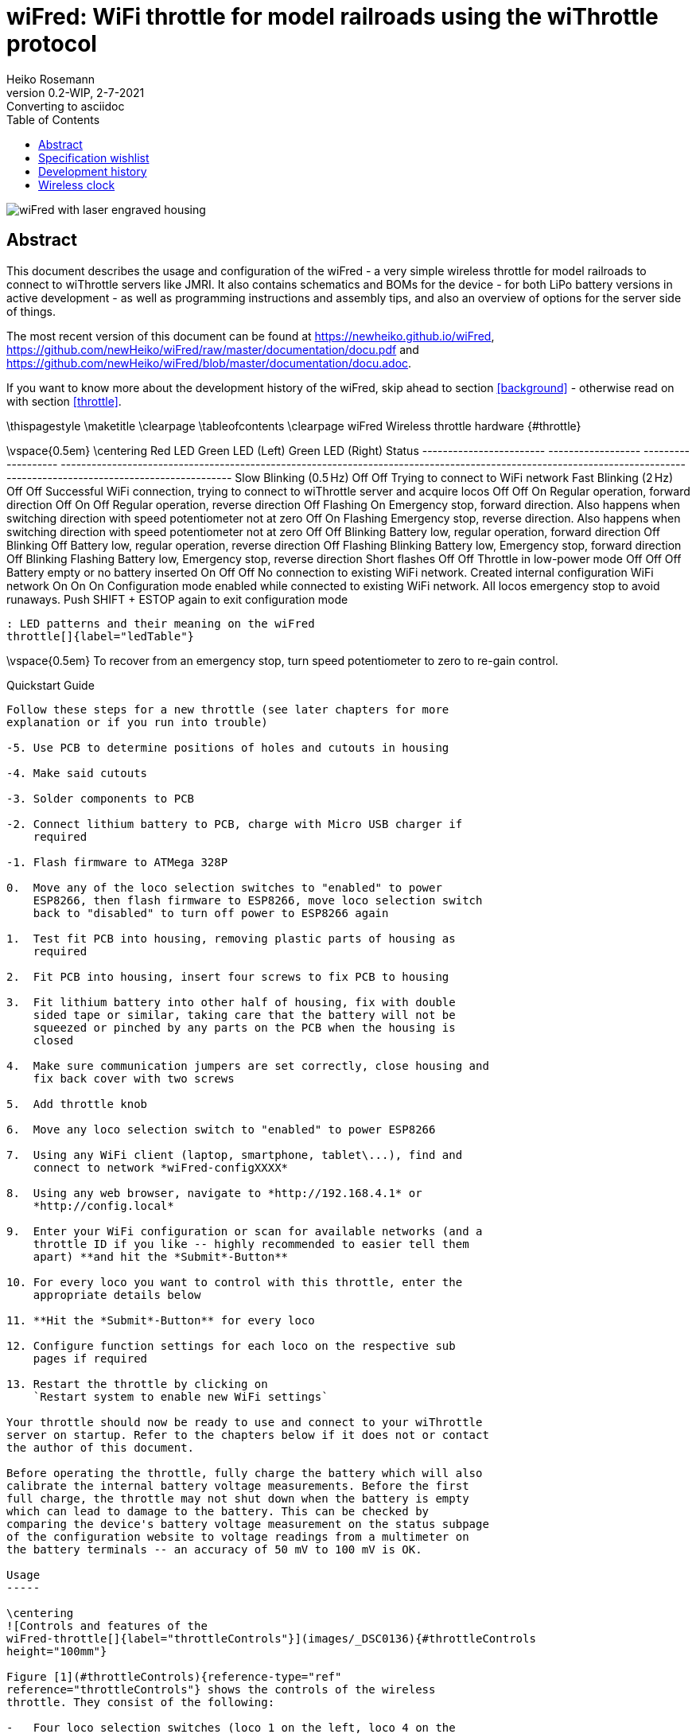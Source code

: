 = wiFred: WiFi throttle for model railroads using the wiThrottle protocol
Heiko Rosemann
0.2-WIP, 2-7-2021: Converting to asciidoc
:description: Usage documentation, server choices, building instructions, schematics, part lists...
:url-repo: https://github.com/newHeiko/wiFred
:icons: image
:iconsdir: /etc/asciidoc/images/icons/
:imagesdir: images/
:toc:

image::2021-01-23-preview0001.jpg[wiFred with laser engraved housing]

[abstract]
== Abstract

This document describes the usage and configuration of the wiFred - a very simple wireless throttle for model railroads to connect to wiThrottle servers like JMRI. It also contains schematics and BOMs for the device - for both LiPo battery versions in active development - as well as programming instructions and assembly tips, and also an overview of options for the server side of things.

The most recent version of this document can be found at https://newheiko.github.io/wiFred, https://github.com/newHeiko/wiFred/raw/master/documentation/docu.pdf and https://github.com/newHeiko/wiFred/blob/master/documentation/docu.adoc.

If you want to know more about the development history of the wiFred, skip ahead to section <<background>> - otherwise read on with section <<throttle>>.

\thispagestyle{empty}
\maketitle
\clearpage
\tableofcontents
\clearpage
wiFred Wireless throttle hardware {#throttle}
=================================

\vspace{0.5em}
\centering
  Red LED                  Green LED (Left)   Green LED (Right)   Status
  ------------------------ ------------------ ------------------- ----------------------------------------------------------------------------------------------------------------------------------------------------------------------
  Slow Blinking (0.5 Hz)   Off                Off                 Trying to connect to WiFi network
  Fast Blinking (2 Hz)     Off                Off                 Successful WiFi connection, trying to connect to wiThrottle server and acquire locos
  Off                      Off                On                  Regular operation, forward direction
  Off                      On                 Off                 Regular operation, reverse direction
  Off                      Flashing           On                  Emergency stop, forward direction. Also happens when switching direction with speed potentiometer not at zero
  Off                      On                 Flashing            Emergency stop, reverse direction. Also happens when switching direction with speed potentiometer not at zero
  Off                      Off                Blinking            Battery low, regular operation, forward direction
  Off                      Blinking           Off                 Battery low, regular operation, reverse direction
  Off                      Flashing           Blinking            Battery low, Emergency stop, forward direction
  Off                      Blinking           Flashing            Battery low, Emergency stop, reverse direction
  Short flashes            Off                Off                 Throttle in low-power mode
  Off                      Off                Off                 Battery empty or no battery inserted
  On                       Off                Off                 No connection to existing WiFi network. Created internal configuration WiFi network
  On                       On                 On                  Configuration mode enabled while connected to existing WiFi network. All locos emergency stop to avoid runaways. Push SHIFT + ESTOP again to exit configuration mode

  : LED patterns and their meaning on the wiFred
  throttle[]{label="ledTable"}

\vspace{0.5em}
To recover from an emergency stop, turn speed potentiometer to zero to
re-gain control.

Quickstart Guide
----------------

Follow these steps for a new throttle (see later chapters for more
explanation or if you run into trouble)

-5. Use PCB to determine positions of holes and cutouts in housing

-4. Make said cutouts

-3. Solder components to PCB

-2. Connect lithium battery to PCB, charge with Micro USB charger if
    required

-1. Flash firmware to ATMega 328P

0.  Move any of the loco selection switches to "enabled" to power
    ESP8266, then flash firmware to ESP8266, move loco selection switch
    back to "disabled" to turn off power to ESP8266 again

1.  Test fit PCB into housing, removing plastic parts of housing as
    required

2.  Fit PCB into housing, insert four screws to fix PCB to housing

3.  Fit lithium battery into other half of housing, fix with double
    sided tape or similar, taking care that the battery will not be
    squeezed or pinched by any parts on the PCB when the housing is
    closed

4.  Make sure communication jumpers are set correctly, close housing and
    fix back cover with two screws

5.  Add throttle knob

6.  Move any loco selection switch to "enabled" to power ESP8266

7.  Using any WiFi client (laptop, smartphone, tablet\...), find and
    connect to network *wiFred-configXXXX*

8.  Using any web browser, navigate to *http://192.168.4.1* or
    *http://config.local*

9.  Enter your WiFi configuration or scan for available networks (and a
    throttle ID if you like -- highly recommended to easier tell them
    apart) **and hit the *Submit*-Button**

10. For every loco you want to control with this throttle, enter the
    appropriate details below

11. **Hit the *Submit*-Button** for every loco

12. Configure function settings for each loco on the respective sub
    pages if required

13. Restart the throttle by clicking on
    `Restart system to enable new WiFi settings`

Your throttle should now be ready to use and connect to your wiThrottle
server on startup. Refer to the chapters below if it does not or contact
the author of this document.

Before operating the throttle, fully charge the battery which will also
calibrate the internal battery voltage measurements. Before the first
full charge, the throttle may not shut down when the battery is empty
which can lead to damage to the battery. This can be checked by
comparing the device's battery voltage measurement on the status subpage
of the configuration website to voltage readings from a multimeter on
the battery terminals -- an accuracy of 50 mV to 100 mV is OK.

Usage
-----

\centering
![Controls and features of the
wiFred-throttle[]{label="throttleControls"}](images/_DSC0136){#throttleControls
height="100mm"}

Figure [1](#throttleControls){reference-type="ref"
reference="throttleControls"} shows the controls of the wireless
throttle. They consist of the following:

-   Four loco selection switches (loco 1 on the left, loco 4 on the
    right, move towards speed potentiometer to enable)

-   Speed potentiometer (Counter-clockwise endstop: Stop, clockwise
    endstop: Full speed)

-   Direction switch -- move right for forward movement, left for
    reverse movement

-   Black function keys F0 to F8

-   Yellow shift key to trigger F9-F16 and turn on flashlight function

-   Red emergency stop key

-   Two green direction indicator LEDs next to speed potentiometer

-   Red status LED next to speed potentiometer

-   Red charging indicator LED at lower end of device -- lit while
    charging

-   Green fully charged indicator LED at lower end of device -- lit when
    fully charged as long as charger still connected

As soon as any of the loco selection switches is moved into the
"enabled" position, the throttle will boot up and try to connect to a
wireless network. When all four loco selection switches are "disabled",
the throttle will disconnect from the wireless network after a grace
period of five seconds. The device will then go into low power mode, in
which the battery will last for more than a year.

If no connection to the network configured into the device can be
established within 60 seconds, the throttle will create it's own
wireless network named *wiFred-config* plus four hex digits taken from
the MAC address of the throttle WiFi interface, for example
*wiFred-config0CAC*, to enable configuration as described in
section [2](#config){reference-type="ref" reference="config"}.

Four different locos with long DCC addresses can be assigned to the four
loco selection switches. Commands derived from the speed potentiometer,
the direction switch and the function keys will be transmitted to all
selected locos (near) simultaneously, with a certain translation table
enabling some locos to go backwards when others go forwards and also
limiting function keys to some of the four locos only -- this is
described in more detail in
sections [2.2.4](#throttle_LocoConf){reference-type="ref"
reference="throttle_LocoConf"}
and [2.2.5](#throttle_FunctionConf){reference-type="ref"
reference="throttle_FunctionConf"}.

Pushing the red emergency stop key will cause the throttle to send an
emergency stop signal to all four locos attached. After an emergency
stop, turn the speed potentiometer to zero to re-enable control of the
locos.

Pushing the red emergency stop key while holding down the shift key will
place the device into configuration mode (as well as issueing an
emergency stop to all attached locos). See
section [2](#config){reference-type="ref" reference="config"} for more
details on how to access the throttle to do the configuration.

Any change in the loco selection switches will cause the throttle to
send an emergency stop command to all attached locos. This makes sure
that any loco that is deselected will stop on the layout and avoids
newly selected locos suddenly taking off at speed. The same is true for
a change in the direction switch, to avoid high-speed reverse maneuvers.
Turn the speed potentiometer to zero to re-enable control of the locos.

When the battery is low, the device will not re-activate before charging
the batteries, but continue operating for approximately an hour if
active. When the battery is empty, it will disconnect and enter low
power mode. Expected runtime is around 20 hours of full time operations,
more if the throttle is placed in low power mode when the locos are not
running.

During startup and operation, the LEDs will show the patterns explained
in table [\[ledTable\]](#ledTable){reference-type="ref"
reference="ledTable"}.

Charging the wiFred
-------------------

The wiFred can be charged through the Micro-USB connector at the lower
end of the device. Maximum charging current is approximately 400 mA and
the device does not communicate with the USB host, so technically there
is no guarantee that charging from a USB cable will work, but most
chargers, computer ports or power banks do not check the current before
powering up.

As long as the battery is being charged, the red charging indicator LED
will be lit. When the battery is fully charged, the green charged
indicator LED will be lit as long as the charger is still connected.
Expected charging time is around five to six hours for a full charge.

Even while charging, the device can still be operated (particularly
helpful with a power bank) but since the operating current will come out
of the battery, the battery will never be fully charged.

If both charging status LEDs light up when a charging cable is
connected, probably the internal connection to the battery is faulty.

Hardware description
--------------------

The wiFred hardware is centered around an ESP8266 for the WiFi
connection. The ESP8266 communicates through it's serial port with an
ATMega 328P microcontroller which manages the power, controls the LEDs,
reads the loco selection switches, speed potentiometer, direction switch
and pushbutton switches for functions and emergency stop. The
communication goes through a 2x3 pin header which enables the user to
connect a programming cable to the same serial port if removing the
jumpers.

Optionally, two white 5 mm-LEDs protruding from the top of the PCB can
be installed to serve as a flashlight. They are driven by a
constant-current source directly from the battery and enabled when
pushing the yellow SHIFT key.

The wiFred is powered by a single cell LiPo battery. The ATMega 328P is
connected directly to the LiPo cell, going into sleep mode when no loco
selection switch is active, thereby reducing the power consumption to
less than 1 mA. The ESP8266 is powered by a low-drop linear voltage
regulator with an output voltage of 3 V which is disabled by the
ATMega 328P when the device goes into standby.

The schematic is split into several pages and can be found in
figures [2](#schematicPage1){reference-type="ref"
reference="schematicPage1"} to [5](#schematicPage4){reference-type="ref"
reference="schematicPage4"}. It has been created with kicad and is
available on the github repository at
*http://github.com/newHeiko/wiFred* along with the PCB design.

\centering
![Master schematic sheet with battery connector, charging circuit and
power
supply[]{label="schematicPage1"}](images/wfred_rev2){#schematicPage1
width="\textwidth"}

\centering
![Schematic sheet including ESP8266 for WiFi connection with bootloader
enabling jumper and connection to programming
cable[]{label="schematicPage2"}](images/wfred-wifi-Wifi_connection){#schematicPage2
width="\textwidth"}

\centering
![Schematic sheet including ATMega 328P along with crystal and in system
programming
header[]{label="schematicPage3"}](images/wfred-controller_rev2-Controller){#schematicPage3
width="\textwidth"}

\centering
![Schematic sheet including pushbutton switches, loco selection
switches, direction switch, speed potentiometer and flashlight LEDs with
controller[]{label="schematicPage4"}](images/User_interface_rev2-User_Interface){#schematicPage4
width="\textwidth"}

Hints for building the wiFred
-----------------------------

The PCB has holes in the center of the LED footprints to enable
transferring their positions to a StrapuBox housing with a sharp needle
or to drill pilot holes with a 1 mm drill. For all other holes, there is
a drill jig available which also allows the drilling of pilot holes for
the pushbutton switches, the direction control switch and the speed
potentiometer. Figure [7](#transferHoles){reference-type="ref"
reference="transferHoles"} shows the process and it's results. Holes for
the pushbutton switches should be drilled at 3.5 mm diameter. Holes for
the LEDs should be drilled at 3 mm diameter and holes for the speed
potentiometer at 8 mm, for the direction switch at 6.5 mm diameter. The
cutouts for the loco selection switches are best drilled at 5 mm or
5.5 mm and extended to fit when the PCB is assembled with a sharp hobby
knife and a file.

\centering
![Using the original PCB and the drilling jig to transfer the positions
of the holes to the housing -- better results will be achieved when the
PCBs are screwed in
position[]{label="transferHoles"}](images/_DSC0124 "fig:"){#transferHoles
width="0.49 \textwidth"} ![Using the original PCB and the drilling jig
to transfer the positions of the holes to the housing -- better results
will be achieved when the PCBs are screwed in
position[]{label="transferHoles"}](images/_DSC0128 "fig:"){#transferHoles
width="0.49 \textwidth"}

The remaining assembly is a basic exercise in installing all the
components to the PCB, listed in
table [\[wiFredBOM\]](#wiFredBOM){reference-type="ref"
reference="wiFredBOM"}. From assembling the prototypes, the suggested
order of installing the components is as follows:

1.  IC101, IC102, IC201 (note: Rotate PCB so Designator is right side
    up, then Pin 1 is on top left) and IC301

2.  X201 and D201

3.  USB connector CON101

4.  Capacitors and Resistors in 0805 size (first those on the same side
    as the items before) [\[0805devices\]]{#0805devices
    label="0805devices"}

5.  U401

6.  Capacitors and Resistors not installed in
    step [\[0805devices\]](#0805devices){reference-type="ref"
    reference="0805devices"} -- that is R403, R404, R405, C401, C402 and
    C403

7.  Pushbutton switches SW305 to SW312 and SW314 to SW316 -- taking care
    to put the red one at SW312 and the yellow one at SW311

8.  Pin headers K401, K402 and P401 (correct alignment of K401 and K402
    can be assured by adding a jumper before soldering)

9.  Pin headers P101 and P201

10. Loco selection switches SW301 to SW304

11. LEDs D101, D102 and D301 to D303 with 3mm spacers to the PCB --
    making sure the Anode (long pin) is aligned with the square pad on
    all of them

12. LEDs D304 and D305 -- making sure the Anode (long pin) is aligned
    with the square pad on both, they can be installed on top or bottom
    of the PCB as desired

13. Direction switch SW313 (screwed into the PCB with an 8 mm hex nut
    first, then attached to it's pads using the cutoffs from D301, D302
    and D303) and Speed potentiometer RV301 (screwed into the PCB with a
    10 mm hex nut first)

\vspace{0.5em}
\centering
  Designator                   Package                                                Designation
  ---------------------------- ------------------------------------------------------ ----------------------------
  C102,C101                    C\_0805\_HandSoldering                                 4u7
  C105,C103, C302              C\_0805\_HandSoldering                                 1u
  C206,C205                    C\_0805\_HandSoldering                                 22p
  C401,C203, C202,C201, C207   C\_0805\_HandSoldering                                 100n
  C402,C301                    C\_0805\_HandSoldering                                 22u
  C403                         C\_0805\_HandSoldering                                 100u
  CON101                       USB\_Micro-B\_Molex-105017-0001                        USB-MICRO-B
  D101                         LED\_D3.0mm                                            LED - red
  D102                         LED\_D3.0mm                                            LED - green
  D201                         SOT-23\_Handsoldering                                  BAR43
  D301                         LED\_D3.0mm                                            STOP - red
  D302                         LED\_D3.0mm                                            FORWARD - green
  D303                         LED\_D3.0mm                                            REVERSE - green
  D303,D302, D301,D101, D102   LED Spacer                                             3mm
  D304                         LED\_D5.0mm\_Horicontal\_FLIPPED\_O1.27mm              LED white
  D305                         LED\_D5.0mm\_Horicontal\_O1.27mm                       LED white
  IC101                        SOT95P270X145-5N                                       MCP73831T-2ACI\_OT
  IC102                        SOT95P275X110-5N                                       NCV8161BSN300T1G
  IC201                        TQFP-32\_7x7mm\_Pitch0.8mm                             ATMEGA328P-A
  IC301                        SOT-23-6\_Handsoldering                                MIC2860-2PYD6
  K401                         Pin\_Header\_Straight\_1x03\_Pitch2.54mm               UART\_ESP
  K402                         Pin\_Header\_Straight\_1x03\_Pitch2.54mm               UART\_AVR
  P1                           PCB                                                    124mm x 35mm x 1.6mm
  P101                         Pin\_Header\_Angled\_1x02\_Pitch2.54mm                 BATT
  P201                         Pin\_Header\_Straight\_2x03\_Pitch2.54mm\_SMD          ISP
  P401                         Pin\_Header\_Straight\_1x02\_Pitch2.54mm               ESP\_BOOTLOAD
  R101,R102                    C\_0805\_HandSoldering                                 680R
  R103                         C\_0805\_HandSoldering                                 2k2
  R301                         C\_0805\_HandSoldering                                 4k7
  R304,R303, R302,R204         C\_0805\_HandSoldering                                 220R
  R305                         C\_0805\_HandSoldering                                 15k
  R405,R404, R403,R201, R104   C\_0805\_HandSoldering                                 10k
  RV301                        P160KNPD                                               10k lin P160KNPD-4FC20B10K
  SW301                        OS102011MS2Q                                           LOCO1
  SW302                        OS102011MS2Q                                           LOCO2
  SW303                        OS102011MS2Q                                           LOCO3
  SW304                        OS102011MS2Q                                           LOCO4
  SW305                        SW\_SPST\_PTS645                                       F0
  SW306                        SW\_SPST\_PTS645                                       F1
  SW307                        SW\_SPST\_PTS645                                       F2
  SW308                        SW\_SPST\_PTS645                                       F3
  SW309                        SW\_SPST\_PTS645                                       F4
  SW310                        SW\_SPST\_PTS645                                       F5
  SW311                        SW\_SPST\_PTS645                                       SHIFT
  SW312                        SW\_SPST\_PTS645                                       ESTOP
  SW313                        100SP1T1B1M1QEH                                        DIRECTION
  SW314                        SW\_SPST\_PTS645                                       F6
  SW315                        SW\_SPST\_PTS645                                       F7
  SW316                        SW\_SPST\_PTS645                                       F8
  U401                         ESP-12E\_SMD                                           ESP-12E
  X201                         Crystal\_SMD\_TXC\_7M-4pin\_3.2x2.5mm\_HandSoldering   14.7456MHz

  : List of components for the wiFred PCB[]{label="wiFredBOM"}

To form a complete BOM, also include the parts listed in
table [\[wiFredBOMextra\]](#wiFredBOMextra){reference-type="ref"
reference="wiFredBOMextra"} which are not soldered to the PCB but used
in assembly later on.

\vspace{0.5em}
\centering
  Designator     Package                     Designation
  -------------- --------------------------- -------------------------
  B1             Battery                     Lithium battery 1700mAh
  H1a            Housing black               Strapubox 2090
  or H1b         Housing white               Strapubox 2090
  J1,J2          Jumper                      
  K1a            Potentiometer Knob silver   24mm
  or K1b         Potentiometer Knob black    24mm
  P1             PCB                         124mm x 35mm x 1.6mm
  S1,S2, S3,S4   Mounting Screws             2,9mm x 6,5mm

  : List of components for the wiFred excluding electronic parts to
  solder to PCB[]{label="wiFredBOMextra"}

After assembling the PCB with all the components, the holes and cutouts
in the enclosure most likely will have to be reworked / extended to
actually fit the PCB, then the PCB can be screwed into the enclosure
with four screws. Afterwards the battery should be connected to P101
making sure the orientation is correct as shown in
figure [8](#battConnection){reference-type="ref"
reference="battConnection"} and printed on the PCB, then the battery
should be glued to the bottom of the enclosure with double-sided tape so
it does not collide with any parts on the PCB, particularly P101 and
SW313. Finally, both the ATMega 328P and the ESP8266 will need to be
programmed as described in the next section.

\centering
![Connection of battery to P101 -- black wire is GND, red wire is
positive[]{label="battConnection"}](images/_DSC0148){#battConnection
width="0.8 \textwidth"}

Programming instructions
------------------------

The ATMega 328P is programmed using the regular AVR ISP connection on
P201. Pin 1 -- GND -- is towards the PCB edge, as shown in
figure [9](#progAVR){reference-type="ref" reference="progAVR"}. An ISP
dongle with either automatic voltage selection or 3.3 V supply voltage
should be used to avoid placing too high voltage on the ESP8266, which
can only support 3.3 V power. The firmware for the ATMega 328P can be
found in the *software/avr-firmware*-subdirectory of the github
repository with both a precompiled hexfile and all source code including
a Makefile to recompile as needed. After writing the firmware file and
the eeprom file, also the fuse bits need to be set properly as detailed
in the *main.c*-file.

\centering
![Programming connection for ATMega 328P -- Pin 1 on purple
cable[]{label="progAVR"}](images/_DSC0146){#progAVR
width="0.8 \textwidth"}

The ESP8266 is programmed using the Arduino IDE connected via a serial
or USB-to-serial port to the K401 header as shown in
figure [10](#progESP){reference-type="ref" reference="progESP"}. The
serial port needs to be at 3.3 V-levels like from an FTDI232-device run
at 3.3 V. To program the ESP8266, first the ATMega 328P has to be
programmed, a battery has to be connected and reasonably charged and one
of the loco selection switches needs to be moved to the "enabled"
position

\centering
![Programming connection for ESP8266 -- GND on orange wire, then TXD of
programming cable (RXD of ESP8266), then RXD of programming cable (TXD
of ESP8266) -- also note the jumper on
P401[]{label="progESP"}](images/_DSC0138){#progESP
width="0.8 \textwidth"}

All files in the *software/esp-firmware*-subdirectory of the github
repository need to be placed in a folder, then the main sketch
*arduino\_main\_sketch.ino.ino* needs to be opened with the Arduino IDE.
Settings for the Arduino IDE can be found inside the main file,
programming the device should work using the *Upload*-button in the
*Sketch*-menu.

To put the ESP8266 into programming mode, a jumper needs to be placed
across the P401 header before powering up the ESP8266 by enabling one of
the loco selection switches to start the device in programming mode. The
red STOP LED should start flashing and the bootloader should show some
results on the serial port and during download the LED on the ESP8266
module should flash as well.

After programming, two jumpers need to be placed between the K401 and
K402 pin headers to re-enable communication between the ESP8266 and the
ATMega 328P as shown in figure [11](#serialJumpers){reference-type="ref"
reference="serialJumpers"}.

\centering
![Communication jumpers for connecting the ESP8266 and the
ATMega 328P[]{label="serialJumpers"}](images/_DSC0149){#serialJumpers
width="0.8 \textwidth"}

\clearpage
wiFred Wireless throttle configuration {#config}
======================================

Before using the device, it must be configured. At the very least, the
General Configuration
page [13](#throttleConfMainPage){reference-type="ref"
reference="throttleConfMainPage"} has to be submitted once to be saved
to non-volatile memory. If no valid configuration is detected at
startup, the device will start with a default configuration with no
locos enabled and no WiFi settings, so it won't be able to connect to
any WiFi network.

After entering any kind of text (names, numbers\...) into text fields,
the corresponding "Save" button has to be pressed to submit the changes
to the wiFred.

Entering configuration mode
---------------------------

There are two ways to enter configuration mode:

1.  Power up the throttle/select a loco when the configured WiFi network
    is not in range (or when there is no valid configuration -- the
    first startup of a new throttle will fall into this category)

2.  Press SHIFT and ESTOP together when the throttle is connected

In the first case, the throttle will create a wireless network named
*wiFred-config* plus four hex digits taken from the MAC address of the
throttle WiFi interface, for example *wiFred-config0CAC* and announce
its presence under the name *config.local* as well as creating a captive
portal. Any WiFi device with a web browser can connect to that network
and open a web browser to point to *http://192.168.4.1* or
*http://config.local*. This has been tested with Mozilla Firefox and
Opera on Linux with Avahi (a Zeroconf implementation) and Safari on iOS
13.

In the second case, the throttle will only announce its presence under
the name *config.local* using the Bonjour/Zeroconf-protocol. Any device
on the same WiFi network with Bonjour/Zeroconf can use a web browser to
access the configuration at *http://config.local*. See
section [3.6](#configurationComputer){reference-type="ref"
reference="configurationComputer"} for an explanation what is required
to have your device read Bonjour/Zeroconf announcements. This has been
tested with Mozilla Firefox and Opera on Linux with Avahi (a Zeroconf
implementation).

If the IP address or the name of the throttle during normal operation is
known, the configuration pages can also be accessed by pointing a web
browser to it at any time while it is connected. Note that this is
mostly untested and therefore not recommended while the throttle is
running locos.

\centering
![Screenshot of wiThrottle screen showing one throttle
connected[]{label="withrottleScreenshot"}](images/withrottle_Screenshot){#withrottleScreenshot
width="0.8 \textwidth"}

Throttle configuration
----------------------

Figure [13](#throttleConfMainPage){reference-type="ref"
reference="throttleConfMainPage"} shows the first page you will see when
you point a web browser at your wiFred throttle. It is divided into
multiple sections explained in the following chapters.

\centering
![Screenshot of wiFred main configuration
page[]{label="throttleConfMainPage"}](images/wiFred_configuration_page){#throttleConfMainPage
width="0.8 \textwidth"}

### General configuration {#throttle_GeneralConf}

In the "General configuration" section there is only one configuration
option: The throttle name. This is a free-form identification string of
the throttle. It shows up in the wiThrottle window of JMRI as shown in
figure [12](#withrottleScreenshot){reference-type="ref"
reference="withrottleScreenshot"} and can be used to identify the
throttle during configuration. The wiFred also announces its presence on
the WiFi network through Bonjour/Zeroconf using a sanitized version of
the name, i.e. a throttle called "Heiko Prototype 2-2" will announce its
presence as *heikoprototype22.local* when not in configuration mode.

### WiFi configuration

The "WiFi configuration" section shows a list of configured WiFi
networks. The wiFred will connect to any network in this list, more or
less randomly choosing one if multiple configured networks are in range.

Existing entries can be removed by clicking on the "Remove SSID" button
in the line of the network that shall be removed.

New entries can be added either by manually entering the SSID and
PSK[^1] if required and clicking the "Manually add network" button or by
clicking on the "Scan for networks" link which takes the user to the
page shown in figure [14](#throttleConfWiFiPage){reference-type="ref"
reference="throttleConfWiFiPage"}.

\centering
![Screenshot of wiFred "Scan for
WiFi"-page[]{label="throttleConfWiFiPage"}](images/wiFred_wifi-scan_page){#throttleConfWiFiPage
width="0.8 \textwidth"}

This page will take a few seconds to load, since the scan for networks
has to be completed first. It shows all the networks found during the
scan. Networks can be added to the list by clicking the "Add network"
button, after entering the PSK[^2] in the field next to it.

Note that the wiFred does not support WPS and it won't accept multiple
networks with the same SSID but different PSKs. More details regarding
the network requirements can be found in
section [3](#serverSetup){reference-type="ref" reference="serverSetup"}.

The new WiFi configuration will not be activated until the wiFred is
restarted, either through a power-cycle or by clicking on the "Restart
wiFred to enable new WiFi-settings" link on the configuration page.

### Loco server configuration

Following the WiFi configuration, the section "Loco server
configuration" allows configuring the wiThrottle server to which the
wiFred shall connect. The default setting -- automatically detect server
-- works well if there is only one wiThrottle server on the network. It
will connect to any server announcing its presence on port 12090 through
Zeroconf/Bonjour, the result of the Zeroconf/Bonjour-search will be
shown here when the wiFred has automatically discovered a server.

### Loco configuration {#throttle_LocoConf}

Following the "Loco server configuration", there are four identical
sections assigned to the four different locomotives which can be
controlled with this throttle. Each section consists of the following
settings:

DCC address: Can be a short address between 1 and 127 (also used for
consists) or a long address between 0 and 10239. Note: Short addresses
between 1 and 127 are not the same as long addresses between 1 and 127.
If this is set to -1, the corresponding loco is disabled.

Long address?: Checkbox to change the behaviour of the DCC address input
field described above.

Reverse?: If checked, the corresponding loco will invert it's travel
direction. Mainly intended for back-to-back consists without decoder
reconfiguration.

Function mapping: Link to the function mapping subpage for the
corresponding loco, as described in
section [2.2.5](#throttle_FunctionConf){reference-type="ref"
reference="throttle_FunctionConf"}. Clicking this link will lose all
information entered on the current page and take the web browser to a
different subpage.

**Reminder: Changes are saved using the "Save loco config" button which
may look different in different web browsers (firefox shown).**

### DCC function configuration {#throttle_FunctionConf}

By default, if a function key is pressed, the throttle will send the
appropriate commands to every loco under control. Under certain
circumstances, this may not be desired -- the obvious example being a
loco in the middle of a multi-unit consist, which should not have lights
or ditchlights. So this page -- shown in
figure [15](#throttleConfigFunctionPage){reference-type="ref"
reference="throttleConfigFunctionPage"} -- offers the option to chose
between three different settings for every function on each of the four
locomotives (one page per locomotive):

\centering
![Screenshot of wiFred function handling config
page[]{label="throttleConfigFunctionPage"}](images/wiFred_function_page){#throttleConfigFunctionPage
width="0.8 \textwidth"}

Always Off: When the loco is enabled by moving the selection switch to
the "selected" position, the current status of the function is queried.
If the function is on, a function key press will be simulated to turn it
off. No other function key events will be sent to this loco for this
function.

Throttle controlled: When the first loco is enabled by moving the
selection switch to the "selected" position, the current status of the
function is queried and saved. When selecting the next loco, the status
is queried. If it does not match the first loco, the function status is
changed by simulating a function key press. Afterwards, key presses are
handed through to the loco.

Always On: Similar to the "Always Off" setting, but the throttle will
attempt to enable the function when the locomotive is selected and
ignore any further function key presses. This will probably not work
with so-called momentary functions that are only active as long as the
function key is pressed.

**Reminder: Changes are saved using the "Save function configuration"
button which may look different in different web browsers (firefox
shown).**

### wiFred status

The "wiFred status" section shows the current battery voltage, as
measured by the wiFred. This is updated on reloading the page, not
continuosly.

### wiFred system

The "wiFred system" section consists of two links:

-   Reset wiFred to factory defaults -- which leads to a confirmation
    page shown in [16](#throttleConfResetPage){reference-type="ref"
    reference="throttleConfResetPage"} to reset all configuration data
    to factory defaults as on a new wiFred.

-   Update wiFred firmware -- which leads to a firmware update page
    shown in [17](#throttleConfUpdatePage){reference-type="ref"
    reference="throttleConfUpdatePage"} to update the wiFred firmware of
    the ESP8266. Find the .bin-file from the arduino build folder, click
    on "Choose file", navigate to the .bin-file and finally initiate the
    update with a click on "Update" -- which will take a while.

\centering
![Screenshot of wiFred configuration reset
page[]{label="throttleConfResetPage"}](images/wiFred_reset_page){#throttleConfResetPage
width="0.8 \textwidth"}

\centering
![Screenshot of wiFred firmware update
page[]{label="throttleConfUpdatePage"}](images/wiFred_update_page){#throttleConfUpdatePage
width="0.8 \textwidth"}

\clearpage
Options for server setup {#serverSetup}
========================

Figure [18](#runningTrains){reference-type="ref"
reference="runningTrains"} shows the connections between the devices
required to run trains using the wiFred.

\centering
![Overview of devices required to run trains with the
wiFred[]{label="runningTrains"}](images/runningTrains){#runningTrains
width="0.99 \textwidth"}

The symbols in figure [18](#runningTrains){reference-type="ref"
reference="runningTrains"} symbolize the following parts:

1.  An IEEE 802.11b/g/n 2.4 GHz WiFi access point described in detail in
    section [3.3](#serverWiFi){reference-type="ref"
    reference="serverWiFi"} [\[indexWiFi\]]{#indexWiFi
    label="indexWiFi"}

2.  A PC or laptop computer with Windows, Linux or MacOS to run the JMRI
    server described in detail in
    section [3.4](#serverJMRI){reference-type="ref"
    reference="serverJMRI"} [\[indexJMRIserver\]]{#indexJMRIserver
    label="indexJMRIserver"}

3.  A way to connect the JMRI server to the model railroading layout
    described in detail in
    section [3.5](#serverLayoutConn){reference-type="ref"
    reference="serverLayoutConn"} [\[indexLocoBuffer\]]{#indexLocoBuffer
    label="indexLocoBuffer"}

4.  A device with a web browser connected to the same network as the
    wiFred to configure it -- can be the same physical device
    as [\[indexJMRIserver\]](#indexJMRIserver){reference-type="ref"
    reference="indexJMRIserver"} if requirements in
    section [3.6](#configurationComputer){reference-type="ref"
    reference="configurationComputer"} are met
    [\[indexConfigurationComputer\]]{#indexConfigurationComputer
    label="indexConfigurationComputer"}

Multiple options for every step or combining these steps are described
in the following sections.

Basically, if a layout is set up to run trains with a smartphone running
wiThrottle or EngineDriver, a wiFred should work with no changes to the
layout configuration.

If a layout is set up in a way that trains can be run from a JMRI screen
throttle on a computer, only a WiFi connection to the JMRI computer
needs to be added.

Out-of-the-box server-side options
----------------------------------

A pretty much out-of-the-box solution is provided by Steve Todd
at [@raspiImage] which auto-detects multiple options to interface to a
DCC layout and has been tested in the JMRI 4.16 version to work with the
wiFred, connecting to a Z21 black through both an RRCircuits
LocoBuffer USB and a Digitrax PR3 via Loconet.

Although untested so far, adding a Digitrax LNWI [@digitrax] to a
Digitrax system or an MRC Prodigy WiFi [@mrc] to an MRC system should
allow the wiFred to run locos out-of-the-box as well.

Step by step instructions for a Windows computer
------------------------------------------------

Tested on Windows 7 64Bit

Requirements: WiFi 2.4GHz

Installation:

1.  Install HostedNetworkStarter from
    https://www.nirsoft.net/utils/wifi\_hotspot\_starter.html

2.  Install DHCP server from https://www.dhcpserver.de/cms/download/ --
    download and extract all the files from the zip file to somewhere on
    your harddrive, for example C:\\DHCPServer

3.  Install a JDK, version 8 and 11 have been tested. For example,
    https://adoptopenjdk.net/releases.html Version OpenJDK 11 (LTS), JVM
    HotSpot. Choose the 64bit version for most modern hardware, 32bit
    only if you are running a 32bit operating system. Easiest option:
    MSI file, download and install.

4.  Install JMRI from https://www.jmri.org -- versions tested to run
    with the wiFred include 4.14, 4.16, 4.18 and 4.20. Most recent
    production version recommended.

Configuration:

1.  Start HostedNetworkStarter from the start menu, enter a Network Name
    and Network Key, then hit the Start button. Note the "Hosted Network
    Connection Name" for the next step

2.  Start the DHCP server wizard from C:\\DHCPServer\\dhcpwiz.exe,
    select the network with the name that's the same as the "Hosted
    Network Connection Name" from the step before, hit "Next" a few
    times (deselecting all additional supported protocols), Write INI
    file, Start Service and Configure Firewall Exceptions

3.  Start JMRI using the DecoderPro icon on the desktop, setup your
    layout connection, test if you can run a loco with a JMRI throttle

4.  Within JMRI, start the WiThrottle Server from the Actions menu. If a
    firewall popup comes up, allow all.

5.  Within JMRI, edit the Preferences from the Edit menu, choose
    WiThrottle on the left pane, click the "Start automatically with
    application" checkbox. All the Allowed Controls can be disabled.

Running:

1.  Start HostedNetworkStarter from the start menu, enter a Network Name
    and Network Key, then hit the Start button.

2.  Start JMRI using the DecoderPro icon on the desktop

WiFi access point requirements {#serverWiFi}
------------------------------

IEEE802.11bg 2.4GHz DHCP server comm between clients

Linux: hostapd (tested: netbook, Raspberry Pi 3 in a PiTop) Windows:
link to \... Hardware.

JMRI server requirements {#serverJMRI}
------------------------

Any PC.

Layout connection options {#serverLayoutConn}
-------------------------

Loconet: LocoBufferUSB Digitrax PR3 / PR4

Tested: Intellibox, Z21 black, DCS 51 Zephyr xtra

Should work: Anything JMRI can control trains on, even SPROG as command
station plus boosters\...

Computer or smartphone to configure wiFred {#configurationComputer}
------------------------------------------

Webbrowser, Zeroconf. Avahi. Bonjour (iTunes?). MacOS out of the box?
iOS? Android?

For initial configuration of the wiFred, most of the devices mentioned
above can be omitted. As shown in
figure [19](#confWifred){reference-type="ref" reference="confWifred"},
only a WiFi capable device with a web browser is required.

\centering
![For initial configuration, the requirements are very
small[]{label="confWifred"}](images/configuringWifred){#confWifred
width="0.5 \textwidth"}

\clearpage
wiFred Wireless throttle prototype {#oldThrottle}
==================================

Quickstart Guide
----------------

Follow these steps for a new throttle (see later chapters for more
explanation or if you run into trouble)

-3. Use PCB to determine positions of holes and cutouts in housing

-2. Make said cutouts and glue little pieces of 3mm thick plastic or
    wood underneath PCB screw holes

-1. Solder components to PCB

0.  Flash firmware to ESP8266 and to ATMega 328P

1.  Test fit PCB into housing, removing plastic parts of housing as
    required

2.  Fit PCB into housing, insert three screws to fix PCB to housing

3.  Make sure communication jumpers are set correctly, close housing and
    fix back cover with two screws

4.  Add throttle knob

5.  Insert batteries

6.  Using any WiFi client (laptop, smartphone, tablet\...), find and
    connect to network *wiFred-configXXXX*

7.  Using any web browser, navigate to *http://192.168.4.1*

8.  Enter your WiFi configuration (and a throttle ID if you like --
    highly recommended to easier tell them apart) **and hit the
    *Submit*-Button**

9.  Click on `Loco configuration subpage`

10. Enter your wiThrottle server settings

11. For every loco you want to control with this throttle, enter the
    appropriate details below

12. Finish by **hitting the *Submit*-Button**

13. Configure function settings for each loco on the respective sub
    pages if required

14. Restart the throttle by navigating back to the main configuration
    page and clicking on `Restart system to enable new WiFi settings`

Your throttle should now be ready to use and connect to your wiThrottle
server on startup. Refer to the chapters below if it does not or contact
the author of this document.

Usage
-----

\centering
![Controls and features of the wiFred-throttle -- prototype
version[]{label="oldThrottleControls"}](images/throttle_Front "fig:"){#oldThrottleControls
height="100mm"} ![Controls and features of the wiFred-throttle --
prototype
version[]{label="oldThrottleControls"}](images/throttle_Back "fig:"){#oldThrottleControls
height="100mm"} ![Controls and features of the wiFred-throttle --
prototype
version[]{label="oldThrottleControls"}](images/throttle_Back_openBattery "fig:"){#oldThrottleControls
height="100mm"}

Figure [22](#oldThrottleControls){reference-type="ref"
reference="oldThrottleControls"} shows the controls of the wireless
throttle. They consist of the following:

-   Four loco selection switches (loco 1 on the left, loco 4 on the
    right, move towards speed potentiometer to enable)

-   Speed potentiometer (Counter-clockwise endstop: Stop, clockwise
    endstop: Full speed)

-   Direction switch -- move right for forward movement, left for
    reverse movement

-   Black function keys F0 to F4

-   Two yellow shift keys to trigger F5-F8 (SHIFT1, lower key), F9-F12
    (SHIFT2, upper key) and F13-F16 (both shift keys)

-   Red emergency stop key

-   Two green direction indicator LEDs

-   One red status LED

-   Battery compartment (on the rear) for two AA cells, 1.2 V to 1.5 V
    nominal voltage

As soon as a pair of batteries is inserted into the battery compartment
as the symbols inside the battery compartment show, the throttle will
boot up and try to connect to a wireless network. The throttle will not
be damaged if batteries are inserted wrongly, but it will not work
either. Use NiMH- or primary AA cells with 1.2 V to 1.5 V nominal
voltage, low self discharge NiMH cells like Eneloop or similar are
recommended. Do not insert 3 V or 3.6 V AA size lithium batteries as
this may damage the throttle.

If no connection to the network configured into the device can be
established within 60 seconds, the throttle will create it's own
wireless network named *wiFred-config* plus four hex digits taken from
the MAC address of the throttle WiFi interface, for example
*wiFred-config0CAC*, to enable configuration as described in
section [2](#config){reference-type="ref" reference="config"}.

Four different locos with long DCC addresses can be assigned to the four
loco selection switches. Commands derived from the speed potentiometer,
the direction switch and the function keys will be transmitted to all
selected locos (near) simultaneously, with a certain translation table
enabling some locos to go backwards when others go forwards and also
limiting function keys to some of the four locos only -- this is
described in more detail in
sections [2.2.4](#throttle_LocoConf){reference-type="ref"
reference="throttle_LocoConf"}
and [2.2.5](#throttle_FunctionConf){reference-type="ref"
reference="throttle_FunctionConf"}.

Pushing the red emergency stop key will cause the throttle to send an
emergency stop signal to all four locos attached. After an emergency
stop, turn the speed potentiometer to zero to re-enable control of the
locos.

Pushing the red emergency stop key while holding down either of the
shift keys will place the device into configuration mode (as well as
issueing an emergency stop to all attached locos). See
section [2](#config){reference-type="ref" reference="config"} for more
details on how to access the throttle to do the configuration.

Any change in the loco selection switches will cause the throttle to
send an emergency stop command to all attached locos. This makes sure
that any loco that is deselected will stop on the layout and avoids
newly selected locos suddenly taking off at speed. The same is true for
a change in the direction switch, to avoid high-speed reverse maneuvers.
Turn the speed potentiometer to zero to re-enable control of the locos.

When all four loco selection switches are set to the disabled state, the
throttle will send an emergency stop command to all four locos attached
and -- after a wait time of 30 seconds -- it will disconnect from the
network and go into low power mode. To reconnect, re-enable any loco
selection switch.

The same happens when the batteries are empty, but the throttle will not
reactivate before changing the batteries. Expected runtime with a pair
of 2500 mAh-NiMH-batteries is around 8-10 hours of full time operations,
more if the throttle is placed in low power mode when the locos are not
running.

During startup and operation, the LEDs will show the patterns explained
in table [\[ledTable\]](#ledTable){reference-type="ref"
reference="ledTable"}.

Hardware description
--------------------

The wiFred hardware is centered around an ESP8266 for the WiFi
connection. The ESP8266 also reads the loco selection switches and the
battery voltage and communicates through it's serial port with an
ATMega 328P microcontroller which controls the LEDs, reads the speed
potentiometer, direction switch and pushbutton switches for functions
and emergency stop. The communication goes through a 2x3 pin header
which enables the user to connect a programming cable to the same serial
port if removing the jumpers.

The wiFred is powered by two AA size battery cells connected to a
step-up converter creating 3.3 V for the entire device.

The schematic is split into several pages and can be found in
figures [23](#oldSchematicPage1){reference-type="ref"
reference="oldSchematicPage1"}
to [26](#oldSchematicPage4){reference-type="ref"
reference="oldSchematicPage4"}. It has been created with kicad and is
available on the github repository at
*http://github.com/newHeiko/wiFred* along with the PCB design.

\centering
![Master schematic sheet with batteries and power
supply[]{label="oldSchematicPage1"}](images/old_wfred_rev2){#oldSchematicPage1
width="\textwidth"}

\centering
![Schematic sheet including ESP8266 for WiFi connection with bootloader
enabling jumper and connection to programming
cable[]{label="oldSchematicPage2"}](images/old_wfred-wifi-Wifi_connection){#oldSchematicPage2
width="\textwidth"}

\centering
![Schematic sheet including ATMega 328P along with crystal and in system
programming
header[]{label="oldSchematicPage3"}](images/old_wfred-controller_rev2-Controller){#oldSchematicPage3
width="\textwidth"}

\centering
![Schematic sheet including pushbutton switches, loco selection
switches, direction switch and speed
potentiometer[]{label="oldSchematicPage4"}](images/old_User_interface_rev2-User_Interface){#oldSchematicPage4
width="\textwidth"}

Hints for building the wiFred
-----------------------------

The PCB has holes in the center of the pushbutton switch footprints and
LED footprints to enable transferring their positions to a StrapuBox
housing with a sharp needle or similar, and the position of the loco
selection switches can also be transferred to the housing by marking it
through the non-copper holes at their ends.
Figure [28](#oldTransferHoles){reference-type="ref"
reference="oldTransferHoles"} shows the process and it's results. Holes
for the pushbutton switches should be drilled at 3.5 mm diameter and
countersunk from the inside. Holes for the LEDs should be drilled at
3 mm diameter and holes for the speed potentiometer and direction switch
at 6.5 mm or 7 mm diameter and countersunk. The cutouts for the loco
selection switches are best created when the PCB is assembled and
carefully cut out with a sharp hobby knife and a file until they fit.

\centering
![Using the PCB to transfer the positions of the holes to the
housing[]{label="oldTransferHoles"}](images/_DSC8652 "fig:"){#oldTransferHoles
width="0.49 \textwidth"} ![Using the PCB to transfer the positions of
the holes to the
housing[]{label="oldTransferHoles"}](images/_DSC8653 "fig:"){#oldTransferHoles
width="0.49 \textwidth"}

The remaining assembly is a basic exercise in installing all the
components to the PCB, listed in
table [\[oldWiFredBOM\]](#oldWiFredBOM){reference-type="ref"
reference="oldWiFredBOM"}. From assembling the prototypes, the suggested
order of installing the components is as follows:

\vspace{0.5em}
\centering
  Designator                        Package                                                Designation
  --------------------------------- ------------------------------------------------------ ----------------------------
  B101                              KEYSTONE1013                                           BATT\_HOLDER
  C206,C205                         C\_0805\_HandSoldering                                 22p
  C301,C105, C104,C102, C101        C\_0805\_HandSoldering                                 22u/25V
  C401,C204, C203,C202, C201,C103   C\_0805\_HandSoldering                                 100n
  C402                              C\_0805\_HandSoldering                                 22u
  D301                              LED\_D3.0mm                                            STOP - red
  D302                              LED\_D3.0mm                                            FORWARD - green
  D303                              LED\_D3.0mm                                            REVERSE - green
  IC201                             TQFP-32\_7x7mm\_Pitch0.8mm                             ATMEGA328P-A
  K401                              Pin\_Header\_Straight\_1x03\_Pitch2.54mm               UART\_ESP
  K402                              Pin\_Header\_Straight\_1x03\_Pitch2.54mm               UART\_AVR
  L101                              L\_2424\_HandSoldering                                 22u
  P201                              Pin\_Header\_Straight\_2x03\_Pitch2.54mm\_SMD          ISP
  P401                              Pin\_Header\_Straight\_1x02\_Pitch2.54mm               ESP\_BOOTLOAD
  R301                              C\_0805\_HandSoldering                                 4k7
  R304,R303, R302                   C\_0805\_HandSoldering                                 470R
  R401                              C\_0805\_HandSoldering                                 100k
  R402                              C\_0805\_HandSoldering                                 47k
  R405,R404, R403,R201              C\_0805\_HandSoldering                                 10k
  RV301                             P160KNPD                                               10k lin P160KNPD-4FC20B10K
  SW301                             OS102011MS2Q                                           LOCO1
  SW302                             OS102011MS2Q                                           LOCO2
  SW303                             OS102011MS2Q                                           LOCO3
  SW304                             OS102011MS2Q                                           LOCO4
  SW305                             KSC621G                                                F0
  SW306                             KSC621G                                                F1
  SW307                             KSC621G                                                F2
  SW308                             KSC621G                                                F3
  SW309                             KSC621G                                                F4
  SW310                             KSC621G                                                SHIFT2
  SW311                             KSC621G                                                SHIFT
  SW312                             KSC621G                                                ESTOP
  SW313                             100SP1T1B1M1QEH                                        DIRECTION
  U101                              TSSOP-8\_4.4x3mm\_Pitch0.65mm                          L6920D
  U401                              ESP-12E\_SMD                                           ESP-12E
  X201                              Crystal\_SMD\_TXC\_7M-4pin\_3.2x2.5mm\_HandSoldering   14.7456MHz
                                    Housing StrapuBox 6090                                 
                                    Two Jumpers, 2.54mm                                    
                                    Potentiometer Knob, 21 mm                              
                                    Three fastening screws, 2.9 mm dia x 6.5 mm            

  : List of components for the wiFred[]{label="oldWiFredBOM"}

1.  IC201 and U101 (note: Rotate PCB so Designator is right side up,
    then Pin 1 is on top left)

2.  X201

3.  Capacitors and Resistors in 0805 size (only those on the same side
    as the items before) [\[old0805devices\]]{#old0805devices
    label="old0805devices"}

4.  U401

5.  LEDs D301 to D303

6.  Pushbutton switches SW305 to SW312

7.  Loco selection switches SW301 to SW304

8.  L101

9.  Capacitors and Resistors not installed in
    step [\[old0805devices\]](#old0805devices){reference-type="ref"
    reference="old0805devices"}

10. Pin header P201

11. Pin headers K401, K402 and P401 (correct alignment of K401 and K402
    can be assured by adding a jumper before soldering)

12. Direction switch SW313 (screwed into the PCB with an 8 mm hex nut
    first, then attached to it's pads using the cutoffs from D301, D302
    and D303) and Speed potentiometer RV301 (screwed into the PCB with a
    10 mm hex nut first and slightly shortening the pins before
    soldering)

13. Battery holder B101

After assembling the PCB with all the components and drilling and
cutting the holes and cutouts into the housing, there are few steps
left. First, a few protrusions inside the housing need to be removed so
the PCB fits properly.
Figure [30](#breakProtrusions){reference-type="ref"
reference="breakProtrusions"} shows how they can be removed easily,
remains may be cut off with a hobby knife. Second, new PCB mounting pads
need to be installed as shown in
figure [31](#mountingPads){reference-type="ref"
reference="mountingPads"}. For the prototype, Forex PVC foam was used,
cut with a pair of scissors and glued to the housing with superglue,
making sure not to be in the way of any components on the PCB, but any
kind of easily worked upon material with a thickness of 3 mm can be
used, as long as it will take self-driving screws (prototype uses 2.9 mm
by 6.5 mm DIN 7981 screws). Third, the two shift keys need yellow paint
on the top and the emergency stop key needs red paint -- either any kind
of paint or a paint marker like Edding 751 will do. Finally, both the
ESP8266 and the ATMega 328P will need to be programmed as described in
the next section.

\centering
![Removing protrusions inside the housing so the PCB
fits[]{label="breakProtrusions"}](images/_DSC8654 "fig:"){#breakProtrusions
width="0.49 \textwidth"} ![Removing protrusions inside the housing so
the PCB
fits[]{label="breakProtrusions"}](images/_DSC8655 "fig:"){#breakProtrusions
width="0.49 \textwidth"}

\centering
![New PCB mounting pads made from 3 mm thick Forex
PVC[]{label="mountingPads"}](images/_DSC8658){#mountingPads
width="0.8 \textwidth"}

Programming instructions
------------------------

The ESP8266 is programmed using the Arduino IDE connected via a serial
or USB-to-serial port to the K401 header as shown in
figure [32](#oldProgESP){reference-type="ref" reference="oldProgESP"}.
The serial port needs to be at 3.3 V-levels like from an FTDI232-device
run at 3.3 V.

\centering
![Programming connection for ESP8266 -- GND on orange wire, then TXD of
programming cable (RXD of ESP8266), then RXD of programming cable (TXD
of ESP8266)[]{label="oldProgESP"}](images/_DSC8637){#oldProgESP
width="0.8 \textwidth"}

\centering
![Programming connection for ATMega 328P -- Pin 1 on purple
cable[]{label="oldProgAVR"}](images/_DSC8638){#oldProgAVR
width="0.8 \textwidth"}

All files in the *software/esp-firmware*-subdirectory of the github
repository need to be placed in a folder, then the main sketch
*arduino\_main\_sketch.ino.ino* needs to be opened with the Arduino IDE.
Settings for the Arduino IDE can be found inside the main file,
programming the device should work using the *Upload*-button in the
*Sketch*-menu.

To put the ESP8266 into programming mode, a jumper needs to be placed
across the P401 header before inserting batteries to start the device in
programming mode. The bootloader should show some results on the serial
port and during download the LED on the ESP8266 module should flash.

The ATMega 328P is programmed using the regular AVR ISP connection on
P201. Pin 1 -- GND -- is towards the PCB edge, as shown in
figure [33](#oldProgAVR){reference-type="ref" reference="oldProgAVR"}.
An ISP dongle with either automatic voltage selection or 3.3 V supply
voltage should be used to avoid placing too high voltage on the ESP8266,
which can only support 3.3 V power. The firmware for the ATMega 328P can
be found in the *software/avr-firmware*-subdirectory of the github
repository with both a precompiled hexfile and all source code including
a Makefile to recompile as needed. After writing the firmware file, also
the fuse bits need to be set properly as detailed in the *main.c*-file.

After programming, two jumpers need to be placed between the K401 and
K402 pin headers to re-enable communication between the ESP8266 and the
ATMega 328P.

\clearpage
Background for wiFred development {#background}
=================================

As of the writing of this document, JMRI [@jmri] has a long track record
of offering a server for using smartphones as wireless model railroad
throttles, along with apps like withrottle [@withrottleApp][^3] and
EngineDriver [@EngineDriver]. This server will enable WiFi throttles to
control locos any model railroading layout to which JMRI can build a
connection [@jmrihardwaresupport]. In addition, Digitrax [@digitrax] and
MRC [@mrc] offer specific hardware solutions to enable the connection of
the abovementioned smartphone apps to their DCC systems through a WiFi
network.

The Fremo [@fremo] is a European modular model railroading club whose
unique requirements on it's DCC throttles led to the creation of the
throttles FRED and FREDI [@fred] -- a series of LocoNet-throttles which
started their life as hobbyist projects with large numbers in
circulation but were also commercially available from
Uhlenbrock [@uhlenbrock].

Specification wishlist
----------------------

In modular railroading events, particularly of the
Fremo-americaN-group [@fremo], multiple people have evaluated the
smartphone throttle solutions and found them lacking a nice, haptical
feedback. But the idea of wireless control without locking into a
specific vendor and their necessarily expensive equipment found great
approval. So a wishlist was compiled to define the requirements for a
wireless throttle:

-   Same form factor as the FRED [@fred] with similar controls

-   Option to control at least two, better four locomotives for
    double/triple traction (similar to the double FRED)

-   Battery runtime of at least six hours

-   Exchangeable batteries, so when the battery runs down, they can be
    quickly exchanged for a charged set or cheap primary cells

-   Easy configuration, but not too easy to prevent operators from
    accidentally selecting other locomotives

-   As little change to the existing Fremo Loconet network as possible

-   Use of withrottle protocol, so the server side of the communication
    can be assumed to work and does not have to be developed as well

Development history
-------------------

The first prototype versions of the wiFred were built to run from two AA
cells, either dry batteries or rechargeable NiMH cells. As described in
section [4](#oldThrottle){reference-type="ref" reference="oldThrottle"},
this led to some special adaptations of the housing to fit all
components. Even then, experience with the prototypes showed the battery
compartment cover did not really fit and easily broke when trying to
open and close the battery compartment. So the next versions were built
around an integrated lithium battery, losing the ability to exchange
empty batteries, but with increased runtime and proper fit into the
housing. Recharging of the second generation is done through a Micro USB
connector, so a powerbank can extend the runtime of the device when the
internal battery is exhausted. Also, the loco selection switches act as
more of a power switch than they did with the first prototypes, reducing
power consumption to a negligible amount when all locos are deselected.

Wireless clock
--------------

During the development of this wiFred another topic came up in the
americaN group of the Fremo, namely wireless clocks with adjustable
clock rate for Timetable & Trainorder operations. This led to the
spinoff of the wiClock project[@wiClock].

\clearpage
99

[^1]: Pre-Shared Key, often just called password

[^2]: Pre-Shared Key, often just called password

[^3]: withrottle is also the name JMRI uses for the protocol and the
    server.
